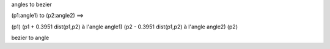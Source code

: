 angles to bezier

(p1:angle1) to (p2:angle2) ==>

(p1)
(p1 + 0.3951 dist(p1,p2) à l'angle angle1)
(p2 - 0.3951 dist(p1,p2) à l'angle angle2)
(p2)


bezier to angle



